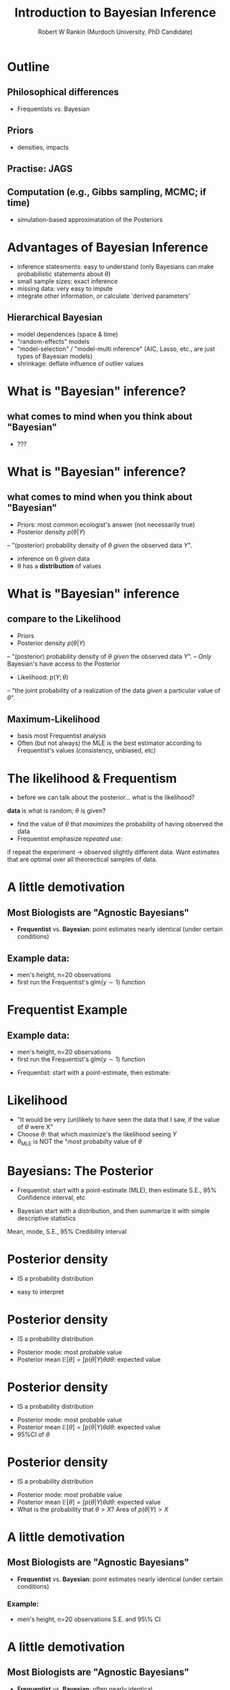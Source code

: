 #+TITLE: Introduction to Bayesian Inference
#+AUTHOR: Robert W Rankin (Murdoch University, PhD Candidate)
#+EMAIL: r.rankin@murdoch.edu.au
#+LATEX_HEADER: \usepackage{color}
#+DESCRIPTION: 
#+KEYWORDS: 
* Outline
** Philosophical differences
- Frequentists vs. Bayesian
** Priors
- densities, impacts
** Practise: JAGS
** Computation (e.g., Gibbs sampling, MCMC; if time)
- simulation-based approximatation of the Posteriors

* Advantages of Bayesian Inference
- inference statesments: easy to understand (only Bayesians can make probabilistic statements about $\theta$)
- small sample sizes: exact inference
- missing data: very easy to impute
- integrate other information, or calculate 'derived parameters'
** Hierarchical Bayesian
- model dependences (space & time)
- "random-effects" models
- "model-selection" / "model-multi inference" (AIC, Lasso, etc., are just types of Bayesian models)
- shrinkage: deflate influence of outlier values

* What is "Bayesian" inference?
** what comes to mind when you think about "Bayesian"
- ???
* What is "Bayesian" inference?
** what comes to mind when you think about "Bayesian"
- Priors: most common ecologist's answer (not necessarily true)
- Posterior density
 $p(\theta\vert Y)$ 
-- "(posterior) probability density of $\theta$ \emph{given} the observed data $Y$".
- inference on \theta \emph{given} data
- \theta has a \textbf{distribution} of values

* What is "Bayesian" inference
** compare to the Likelihood
- Priors
- Posterior density
 $p(\theta\vert Y)$ 
-- "(posterior) probability density of $\theta$ \emph{given} the observed data $Y$".
-- \emph{Only} Bayesian's have access to the Posterior
- Likelihood: $p(Y;\theta)$
-- "the joint probability of a realization of the data \emph{given} a particular value of $\theta$".
** Maximum-Likelihood
- basis most Frequentist analysis
- Often (but not always) the MLE is the best estimator according to Frequentist's values (consistency, unbiased, etc)
* The likelihood & Frequentism
- before we can talk about the posterior... what is the likelihood?
\begin{center}
$p(Y \vert \theta)$
\end{center}
\textbf{data} is what is random; $\theta$ is given?
- find the value of $\theta$ that \emph{maximizes} the probability of having observed the data
- Frequentist emphasize \emph{repeated use}: 
if repeat the experiment -> observed slightly different data.  Want estimates that are optimal over all theorectical samples of data.
* A little demotivation
** Most Biologists are "Agnostic Bayesians"
- \textbf{Frequentist} vs. \textbf{Bayesian}: point estimates nearly identical (under certain conditions)
** Example data:
- men's height, n=20 observations
- first run the Frequentist's $\text{glm}(y\sim1)$ function
* Frequentist Example
** Example data:
- men's height, n=20 observations
- first run the Frequentist's $\text{glm}(y\sim1)$ function
\color{blue}
#+begin_src R :session *R* :results output :exports results :cache yes
mu.true = 175; sd.true = 10; n = 20
y = rnorm(n,mu.true,sd.true)
# output the MLE from glm
mle.model=glm(y~1); 
mle.hat=summary(mle.model)$coefficients
mle=c(MLE =mle.hat[1,"Estimate"],se=mle.hat[1,"Std. Error"], lo95CI=qnorm(0.025,mle.hat[1,"Estimate"],mle.hat[1,"Std. Error"]), hi95CI=qnorm(0.975,mle.hat[1,"Estimate"],mle.hat[1,"Std. Error"]))

# Bayesian: start with priors
ybar=mean(y);
priors.norm=list(mu = 0,sd=90) # vague prior on mu
priors.gamma=list(a=0.1,b=0.1) # va
# gibbs sampling
mcmc = matrix(0,5100,2)
mu.star<-mcmc[1,1]<-10 # initialize the first values of the mcmc chain
sigma2.star<-mcmc[1,2]<-4 # initialize 
for(i in 2:nrow(mcmc)){
 mcmc[i,1]<-mu.star<-rnorm(1,(priors.norm$mu*priors.norm$sd^(-2)+ ybar*n/sigma2.star)/(priors.norm$sd^-2+n/sigma2.star),
   sd=sqrt(1/(priors.norm$sd^-2+n/sigma2.star)))
 mcmc[i,2]<-sigma2.star<-1/rgamma(1,priors.gamma$a+n/2,priors.gamma$b+ sum((y-ybar)^2)/2)
}
mcmc <- mcmc[round(seq(101,5000,length.out=3000)),] # subsample just 3000 to reduce autocorrelation
poste=c(mu=mean(mcmc[,1]),se=sd(mcmc[,1]),lo95CI=quantile(mcmc[,1],0.025,name=FALSE),hi95CI=quantile(mcmc[,1],0.975,name=FALSE))
print(summary(glm(y~1))$coefficients)
#+end_src
\color{black}
- Frequentist: start with a point-estimate, then estimate:
\color{blue}
#+begin_src R :session *R* :results output :exports results :cache yes
print("Frequentist:")
print(mle)
#+end_src
\color{black}
* Likelihood
#+begin_src R :session *R* :results output graphics :file loglike.png :width 700 :height 400 :exports results
xseq=seq(qnorm(0.015,mean=mle["MLE"],mle["se"]),to=qnorm(0.985,mean=mle["MLE"],mle["se"]),length=100)
loglike = function(x){sum(dnorm(x=y,mean=x,sd=mle["se"],log=TRUE))} # loglikelihood
likelihood = exp(sapply(xseq,loglike)-max(sapply(xseq,loglike))) # use exp sum trick
par(mar=c(2.5,1.7,1,0),mgp=c(1.7,0.8,0))
print(plot(xseq,likelihood,main="likelihood profile for Theta (men's height)",typ="l",col="blue",xlab=expression(theta)),cex=1.2)
abline(v=mle["MLE"],col="red")
#+end_src
- "It would be very (un)likely to have seen the data that I saw, if the value of $\theta$ were X"
- Choose $\theta$: that which maximize's the likelihood seeing $Y$
- $\theta_\text{MLE}$ is NOT the "most probabilty value of $\theta$

* Bayesians: The Posterior
- Frequentist: start with a point-estimate (MLE), then estimate
 S.E., 95% Confidence interval, etc
\color{blue}
#+begin_src R :session *R* :results output :exports results :cache yes
print("Frequentist:")
print(mle)
#+end_src
\color{black}
- Bayesian start with a distribution, and then summarize it with simple descriptive statistics
Mean, mode, S.E., 95% Credibility interval
\color{blue}
#+begin_src R :session *R* :results output :exports results :cache yes
print("Bayesian")
print(poste)
#+end_src

* Posterior density
- IS a probability distribution
#+begin_src R :session *R* :results output graphics :file posterior1.png :width 700 :height 400 :exports results
par(mar=c(2.5,1.7,1,0),mgp=c(1.7,0.8,0))
plot(density(mcmc[,1],adjust=1.5),xlab=expression(theta),ylab=expression(pdf(theta)),main="Posterior density")
#+end_src
- easy to interpret
* Posterior density
- IS a probability distribution
#+begin_src R :session *R* :results output graphics :file posterior2.png :width 700 :height 400 :exports results
d <- density(mcmc[,1],adjust=1.5)
par(mar=c(2.5,1.7,1,0),mgp=c(1.7,0.8,0))
plot(d,xlab=expression(theta),ylab=expression(pdf(theta)),main="Posterior density")
text(x=d$x[which(d$y==max(d$y))],y=d$y[which(d$y==max(d$y))],labels="MODE",col="red",cex=1.5)
#+end_src
- Posterior mode: most probable value
- Posterior mean $\mathbb{E}[\theta]=\int p(\theta\vert Y)\theta d\theta$: expected value
* Posterior density
- IS a probability distribution
#+begin_src R :session *R* :results output graphics :file posterior3.png :width 700 :height 400 :exports results
d <- density(mcmc[,1],adjust=1.5)
par(mar=c(2.5,1.7,1,0),mgp=c(1.7,0.8,0))
plot(d,xlab=expression(theta),ylab=expression(pdf(theta)),main="Posterior density")
text(x=d$x[which(d$y==max(d$y))],y=d$y[which(d$y==max(d$y))],labels="MODE",col="red",cex=1.5)
# calculate the probability that theta is greater than 175
pgr025 = quantile(mcmc[,1],c(0.025))
pgr975 = quantile(mcmc[,1],c(0.975))
polygon(x=c(d$x[which(d$x>=pgr025 & d$x <= pgr975)],rev(d$x[which(d$x>=pgr025 & d$x <= pgr975)])), y= c(d$y[which(d$x>=pgr025 & d$x <= pgr975)],rep(0,length(which(d$x>=pgr025 & d$x <= pgr975)))),col="grey70")
text(x=mean(c(pgr025,pgr975)), y = d$y[round(length(d$y)/2)]/2, labels=expression("95% Probability "~theta~" is in here"), cex=2, col="red")
#+end_src
- Posterior mode: most probable value
- Posterior mean $\mathbb{E}[\theta]=\int p(\theta\vert Y)\theta d\theta$: expected value
- 95%CI of $\theta$

* Posterior density
- IS a probability distribution
#+begin_src R :session *R* :results output graphics :file posterior4.png :width 700 :height 400 :exports results
d <- density(mcmc[,1],adjust=1.5)
par(mar=c(2.5,1.7,1,0),mgp=c(1.7,0.8,0))
plot(d,xlab=expression(theta),ylab=expression(pdf(theta)),main="Posterior density")
text(x=d$x[which(d$y==max(d$y))],y=d$y[which(d$y==max(d$y))],labels="MODE",col="red",cex=1.5)
# calculate the probability that theta is greater than 175
pgr50 = mean(mcmc[,1]>=175)
polygon(x=c(d$x[which(d$x>=175)],rev(d$x[which(d$x>=175)])), y= c(d$y[which(d$x>=175)],rep(0,length(which(d$x>=175)))),col="grey70")
text(x=mean(c(d$x[which(d$x>=175)], rev(d$x[which(d$x>=175)]))), y = mean(c(d$y[which(d$x>=175)], rep(0,length(which(d$x>=175))))), labels=substitute(P(theta>175)*"="*k,list(k=round(pgr50,2))), cex=2, col="red")
#+end_src
- Posterior mode: most probable value
- Posterior mean $\mathbb{E}[\theta]=\int p(\theta\vert Y)\theta d\theta$: expected value
- What is the probability that $\theta>X$? Area of $p(\theta\vert Y)>X$

* A little demotivation
** Most Biologists are "Agnostic Bayesians"
- \textbf{Frequentist} vs. \textbf{Bayesian}: point estimates nearly identical (under certain conditions)
\color{red}
*** Example: 
- men's height, n=20 observations
 S.E. and 95\% CI
\color{blue}
#+begin_src R :session *R* :results output :exports results :cache yes
print("Frequentist:")
print(mle)
print("Bayesian")
print(poste)
#+end_src
\color{black}
* A little demotivation
** Most Biologists are "Agnostic Bayesians"
- \textbf{Frequentist} vs. \textbf{Bayesian}: often nearly identical 
- only true for: i) certain "priors", and ii) large-samples sizes
- key point: \textbf{Be a Master of Priors!}
* Bayesians vs. Frequentism
** Philosophy
- Bayesians: condition on the data, $\theta$ is random
think like a gambler
- Frequentism: data is random 
think: had we repeated the experiment, we would get different data
** Practical differences?
mostly, no. BUT, some important situations...
- priors!
- low-sample sizes, complex models
- missing data
- 'optional stopping' 
* Posterior Density
** Posterior: the goal of Bayesian analysis...
- hard to evaluation
- Enter \textbf{Baye's Rule}!
\begin{center}
$p(\theta\vert Y) = \frac{p(Y\vert \theta)p(\theta)}{\int p(Y\vert \theta)p(\theta) d \theta}$
\end{center}
** Posterior $\propto$ Likelihood x Prior 
- \emph{likelihood}: easy to evaluate
- \emph{prior}: express as easy distribution (Norm, Gamma, Beta)
** Priors
defn: "your belief about $\theta$ before observing data", or "a probability distribution about $\theta$ before observing data"
* Posterior $\propto$ Likelihood x Prior 
- The posterior: a mixture of "information in the data" (likelihood) and "information in the prior"
- \textbf{be a master or priors}
It is your responsibility to study and know how to express prior information in probabilitistic terms
* Posterior $\propto$ Likelihood x Prior 
#+begin_src R :session *R* :results output graphics :file priors1.png :width 700 :height 500 :exports results
par(mfrow=c(3,1),mgp=c(2,0.7,0),mar=c(3.5,2,0,0))
mu.mle=175; sd.true=2.5; 
# plot1: vague prior
mu.pr=165;sd.pr=35
# likelihood
curve(dnorm(x, mu.mle, sd=sd.true),from = 120, to=220, col="red", lwd=2, ylab="", xlab=expression(theta),cex=1.3)
# prior vague
curve(dnorm(x, mu.pr, sd=sd.pr), from=120, to=220, col="blue", add=TRUE, lwd=2)
text(x=130,y=dnorm(mu.mle, mu.mle, sd=sd.true), labels="vague prior", cex=1.7, col="blue",pos=1)
# posterior
post.func <- function(x,v,v0,mu,mu0){ dnorm(x,v0/(v+v0)*mu+ v/(v+v0)*mu0, sd=sqrt(1/(1/v0+1/v))) } 
#curve(post.func(x,sd.true^2,sd.pr^2,mu.mle,mu.pr), from=120, to=220, col="black", add=TRUE, lwd=2,lty=2)
legend(x="topright",legend=c("prior","likelihood","posterior"),lwd=c(2,2,2),lty=c(1,1,2),col=c("blue","red","black"),bty="n")

# plot2: honest
sd.pr=12
# likelihood
curve(dnorm(x, mu.mle, sd=sd.true),from = 120, to=220, col="red", lwd=2, ylab="", xlab=expression(theta),cex=1.3)
# prior vague
curve(dnorm(x, mu.pr, sd=sd.pr), from=120, to=220, col="blue", add=TRUE, lwd=2)
text(x=130,y=dnorm(mu.mle, mu.mle, sd=sd.true), labels="informative/honest prior", cex=1.7, col="blue",pos=1)
# posterior
post.func <- function(x,v,v0,mu,mu0){ dnorm(x,v0/(v+v0)*mu+ v/(v+v0)*mu0, sd=sqrt(1/(1/v0+1/v))) } 
#curve(post.func(x,sd.true^2,sd.pr^2,mu.mle,mu.pr), from=120, to=220, col="black", add=TRUE, lwd=2,lty=2)

# plot 3: strong
sd.pr=2.5
# likelihood
curve(dnorm(x, mu.mle, sd=sd.true),from = 120, to=220, col="red", lwd=2, ylab="", xlab=expression(theta),cex=1.3)
# prior vague
curve(dnorm(x, mu.pr, sd=sd.pr), from=120, to=220, col="blue", add=TRUE, lwd=2)
text(x=130,y=dnorm(mu.mle, mu.mle, sd=sd.true), labels="strong", cex=1.7, col="blue",pos=1)
# posterior
post.func <- function(x,v,v0,mu,mu0){ dnorm(x,v0/(v+v0)*mu+ v/(v+v0)*mu0, sd=sqrt(1/(1/v0+1/v))) } 
#curve(post.func(x,sd.true^2,sd.pr^2,mu.mle,mu.pr), from=120, to=220, col="black", add=TRUE, lwd=2,lty=2)

#+end_src
Competing information: priors vs. likelihood

* Posterior $\propto$ Likelihood x Prior 
#+begin_src R :session *R* :results output graphics :file priors2.png :width 700 :height 500 :exports results
par(mfrow=c(3,1),mgp=c(2,0.7,0),mar=c(3.5,2,0,0))
mu.mle=175; sd.true=2.5; 
# plot1: vague prior
mu.pr=165;sd.pr=35
# likelihood
curve(dnorm(x, mu.mle, sd=sd.true),from = 120, to=220, col="red", lwd=2, ylab="", xlab=expression(theta),cex=1.3)
# prior vague
curve(dnorm(x, mu.pr, sd=sd.pr), from=120, to=220, col="blue", add=TRUE, lwd=2)
text(x=130,y=dnorm(mu.mle, mu.mle, sd=sd.true), labels="vague prior", cex=1.7, col="blue",pos=1)
# posterior
post.func <- function(x,v,v0,mu,mu0){ dnorm(x,v0/(v+v0)*mu+ v/(v+v0)*mu0, sd=sqrt(1/(1/v0+1/v))) } 
curve(post.func(x,sd.true^2,sd.pr^2,mu.mle,mu.pr), from=120, to=220, col="black", add=TRUE, lwd=3,lty=2)
legend(x="topright",legend=c("prior","likelihood","posterior"),lwd=c(2,2,2),lty=c(1,1,2),col=c("blue","red","black"),bty="n")
# plot2: honest
sd.pr=12
# likelihood
curve(dnorm(x, mu.mle, sd=sd.true),from = 120, to=220, col="red", lwd=2, ylab="", xlab=expression(theta),cex=1.3)
# prior vague
curve(dnorm(x, mu.pr, sd=sd.pr), from=120, to=220, col="blue", add=TRUE, lwd=2)
text(x=130,y=dnorm(mu.mle, mu.mle, sd=sd.true), labels="informative/honest prior", cex=1.7, col="blue",pos=1)
# posterior
post.func <- function(x,v,v0,mu,mu0){ dnorm(x,v0/(v+v0)*mu+ v/(v+v0)*mu0, sd=sqrt(1/(1/v0+1/v))) } 
curve(post.func(x,sd.true^2,sd.pr^2,mu.mle,mu.pr), from=120, to=220, col="black", add=TRUE, lwd=3,lty=2)

# plot 3: strong
sd.pr=2.5
# likelihood
curve(dnorm(x, mu.mle, sd=sd.true),from = 120, to=220, col="red", lwd=2, ylab="", xlab=expression(theta),cex=1.3)
# prior vague
curve(dnorm(x, mu.pr, sd=sd.pr), from=120, to=220, col="blue", add=TRUE, lwd=2)
text(x=130,y=dnorm(mu.mle, mu.mle, sd=sd.true), labels="strong", cex=1.7, col="blue",pos=1)
# posterior
post.func <- function(x,v,v0,mu,mu0){ dnorm(x,v0/(v+v0)*mu+ v/(v+v0)*mu0, sd=sqrt(1/(1/v0+1/v))) } 
curve(post.func(x,sd.true^2,sd.pr^2,mu.mle,mu.pr), from=120, to=220, col="black", add=TRUE, lwd=3,lty=2)

#+end_src
Competing information: priors vs. likelihood
* Types of Priors
** non-informative priors
- desire Posterior estimates similar to MLE
- deliberately ignore prior knowledge
- Jeffrey's priors
** 'Subjective Bayes'
- honest representation of your actual knowledge
- inference: how the data (via likelihood) updates Prior -> Posterior
** Strong Priors
- computational reasons
- 'fixing' parameters to a certain value
- non-identifiability of parameter
* Types of Priors
** Know the distributions and their parameters
#+CAPTION: rjags Plummer 2015
#+NAME:   fig:foo
file://home/rob/Documents/school/Murdoch/MURUG/tutorials/bayesian/distr.jpg
* Types of Priors
** Know the distributions and their parameters
Familiarize yourself with distributions: plot it, calculate some statistics
- Beta distribution example
#+begin_src R :session *R* :results output :exports code
r <- rbeta(10000, 0.5, 0.5)
#+end_src

#+begin_src R :session *R* :results output graphics :file beta.jpg :width 400 :height 200 :exports results
par(mfrow=c(2,2),mgp=c(2,0.7,0),mar=c(3.5,2,0,0))
hist(rbeta(10000,0.5,0.5),main="",xlab="",col="grey70"); 
hist(rbeta(10000,1,1),main="",xlab="",col="grey70");
hist(rbeta(10000,5,1),main="",xlab="",col="grey70");
hist(rbeta(10000,5,5),main="",xlab="",col="grey70");
#+end_src

* Bayesian Analysis Example
Time to open up R and JAGS
** 'JAGS: Just Another Gibbs Sampler'
Uses BUGS-like syntax (similar to OpenBUGS, WinBUGS)
- rjags Package: R friendly JAGS interface
- easy easy easy Bayesian inference
Don't worry about 'samplers': JAGS does the hard work
- specify \textbf{likelihood} (how the data arose) and the \textbf{priors}
* Bayesian Analysis Example
example model: height of 20 Australian

\color{blue}
#+begin_src R :session *R* :results output :exports both :cache yes
y <- c(183.46, 182.32, 178.31, 181.36, 165.12, 
185.68, 170.47, 178.11, 174.86, 182.03, 180.09, 
172.88, 177.94, 177.26, 182.58, 171, 173.74, 177.78, 
180.02, 163.05)
#+end_src
\color{black}
 - lets estimate the mean height (mu) and the dispersion (sigma)
\begin{small}
JAGS we estimate the 'precision' (tau): $\tau=\frac{1}{\sigma^2}$
\end{small}
#+ATTR_LATEX: :center :width 0.4\textwidth 
#+CAPTION: Prof Mike Jordan lecture notes
 file://home/rob/Documents/school/Murdoch/MURUG/tutorials/bayesian/graph.png

* Bayesian Analysis Example 1
- open up R angs rjags
- download and open the R file:
* Bayesian Analysis Example 1
Jags model syntax: specify priors and likelihood
#+begin_src R :session *R* :results output :exports code
model.txt<-'model{
 # Normal priors on mean height
 mu0 <- 100 
 sigma0 <- 35
 tau0 <- pow(sigma0,-2)
 mu ~ dnorm(mu0,tau0) 
 # Gamma prior on precision
 alpha0 <- 0.1
 beta0 <- 0.1
 tau ~ dgamma(alpha0,beta0)
 # Likelihood: how the data arose
 for(i in 1:length(y)){
   y[i] ~ dnorm(mu,tau) T(0,) # truncated normal
 }
 sigma <- pow(tau,-0.5)
}'
#+end_src
* Sample-based inference
** Posteriors
often no 'analytical' solution to $P(\theta\vert Y)$
** Solution: Sampling
- it is a Probability Distribution!!!
- find a way to "sample" from posterior.
- with enough samples: mean(samples) = Posterior Expectation
** Sampling Algorithms
MCMC; Gibbs Sampling; Metropolis-Hastings; Slice-Sampling; Importance Sampling; "Conjugate Priors"; conditional probability
- all (sub)algorithms or concepts or techniques to help sample a posterior

* Approximate the joint-posterior distribution"
** example: estimate mean and variance of $\theta$
$\theta_{\text{true}}=3.44$; $\text{Var}(\theta)_{\text{true}}=4.89$
#+begin_src R :session *R* :results output graphics :file samples1.png :width 700 :height 500 :exports results
par(mfrow=c(2,2),mar=c(0.1,0.1,1,0),bty="l")
r<-rnorm(10,mean=3.4444,sd=sqrt(4.8888));
hist(r,main="10 samples",xaxt="n",ylab="",xlab="",yaxt="n",col="grey80")
text(x=mean(r),y=0, labels=paste("est. mean:",round(mean(r),2),", est. var:",round(var(r),2)),pos=3,cex=1.5,col="red")
r<-rnorm(30,mean=3.4444,sd=sqrt(4.8888));
hist(r,main="30 samples",xaxt="n",ylab="",xlab="",yaxt="n",col="grey80")
text(x=mean(r),y=0, labels=paste("est. mean:",round(mean(r),2),", est. var:",round(var(r),2)),pos=3,cex=1.5,col="red")
r<-rnorm(100,mean=3.4444,sd=sqrt(4.8888));
hist(r,main="100 samples",xaxt="n",ylab="",xlab="",yaxt="n",col="grey80")
text(x=mean(r),y=0, labels=paste("est. mean:",round(mean(r),2),", est. var:",round(var(r),2)),pos=3,cex=1.5,col="red")
r<-rnorm(3000,mean=3.4444,sd=sqrt(4.8888));
hist(r,main="3000 samples",xaxt="n",ylab="",xlab="",yaxt="n",col="grey80")
text(x=mean(r),y=0, labels=paste("est. mean:",round(mean(r),2),", est. var:",round(var(r),2)),pos=3,cex=1.5,col="red")
#+end_src

* Gibbs Sampling
break-down joint posterior into (simpler) conditional distributions
- difficult: sampling $P(\beta_0,\beta_1,\beta_2,\sigma^2\vert Y)$
- easy: sampling $P(\beta_0,\beta_1,\beta_2,\vert\sigma^2, Y)$ then $P(\sigma^2\vert\beta_0,\beta_1,\beta_2,Y)$ then repeat
approximates the joint posterior
** algorithm
- initialize: $\beta_0^{(0)},\beta_1^{(0)},\beta_2^{(0)},\sigma^{2(0)}$
\begin{equation}
\begin{aligned}
\{\beta_0^{(1)},\beta_1^{(1)},\beta_2^{(1)}\} &\ \sim P(\beta \vert \sigma^{2(0)},Y) \\
\sigma^{2(1)} &\ \sim P(\sigma^2 \vert \beta_0^{(1)},\beta_1^{(1)},\beta_2^{(1)},Y) \\
\{\beta_0^{(2)},\beta_1^{(2)},\beta_2^{(2)}\} &\ \sim P(\beta \vert \sigma^{2(1)},Y) \\
\sigma^{2(2)} &\ \sim P(\sigma^2 \vert \beta_0^{(2)},\beta_1^{(2)},\beta_2^{(2)},Y)
\end{aligned}
\end{equation}
- repeat 1000's or 1000000 's times

* BUGS to the rescue
Previously, Bayesian analysis demanded custom-coding MCMC algorithms
** WinBUGS & OpenBUGS & JAGS
automatically use appropriate sampling techniques; so we don't have to worry
** BUT you must: Monitor the MCMC!
- give reasonable \textbf{initial values}
- ensure \textbf{convergence}: no trend; independent chains give same answer
- ensure adequate \textbf{mixing}: independent samples
* MCMC: Good mixing
#+ATTR_LATEX: :center 
 file://home/rob/Documents/school/Murdoch/MURUG/tutorials/bayesian/mcmc_goodmix.jpg
* MCMC: Poor convergence
#+ATTR_LATEX: :center 
 file://home/rob/Documents/school/Murdoch/MURUG/tutorials/bayesian/mcmc_goodbad.jpg
* MCMC
** MCMC parameters in JAGS
- n.chains: num. of MCMC chains; more is better
- n.adapt: discard first samples; let algorithm 'adapt'
- n.burn: discard extra samples; allow algorithm to reach startionary distribution 
- n.iter: total number of sample; more is better
- thin: take every $k^{th}$ iteration for a sample; decorrelates one sample from the next; higher is better
- total samples: number of samples to approximate your Posterior; target at least 2000 to 5000 
* MCMC: what to do with bad mixing
- run longer chains
- ensure long enough adaption phase
- misspecified priors
- bad initial values?
* Advantages of Bayesian Inference
- inference statesments: easy to understand (only Bayesians can make probabilistic statements about $\theta$)
- small sample sizes: exact inference
- missing data: very easy to impute
- integrate other information, or calculate 'derived parameters'
** Hierarchical Bayesian
- model dependences (space & time)
- "random-effects" models
- "model-selection" / "model-multi inference" (AIC, Lasso, etc., are just types of Bayesian models)
- shrinkage: deflate influence of outlier values

* Where to go from here?
** some Bayesian learning resources
- learn about prior distributions!
- great R package for learning the fundamentals of Gibbs sampling, MCMC, conditional probability, etc. 
\verb!LearnBayes: Functions for Learning Bayesian Inference! See the Vignettes. https://cran.r-project.org/web/packages/LearnBayes/index.html
- OpenBUGS examples: read and run yourself
http://www.openbugs.net/w/Examples
- Textbook: WinBUGs for Ecologists, Marc Kery
- Blog: Andrew Gelman: http://andrewgelman.com/
** Frequentism
- Excellent and accessible video lecture by Michael Jordan
http://videolectures.net/mlss09uk_jordan_bfway/
- 

